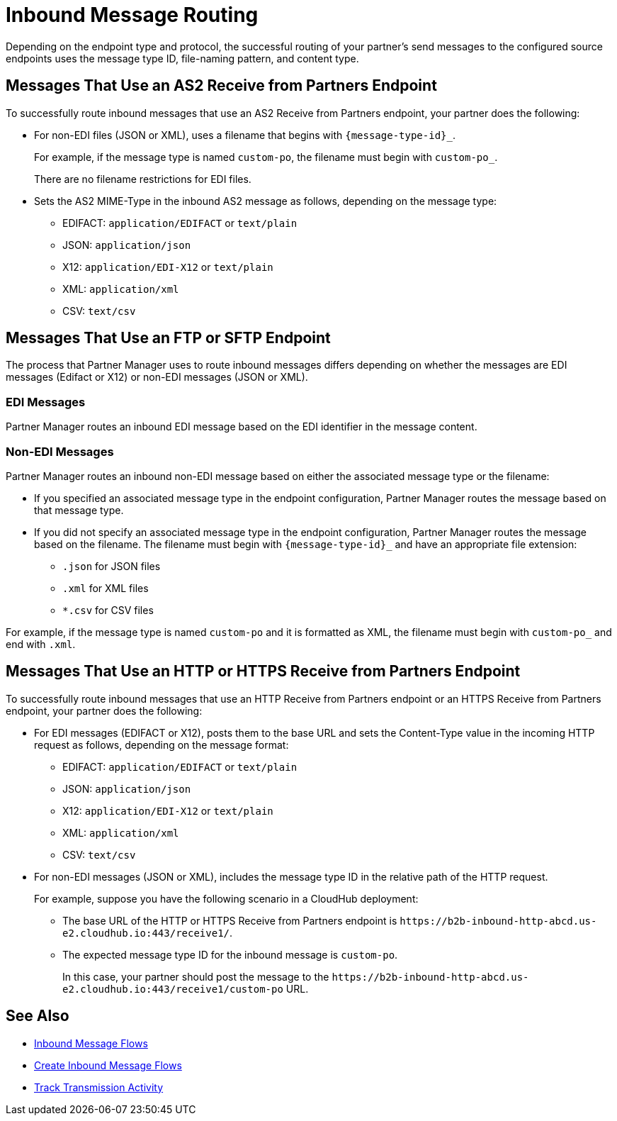 = Inbound Message Routing

Depending on the endpoint type and protocol, the successful routing of your partner's send messages to the configured source endpoints uses the message type ID, file-naming pattern, and content type.

== Messages That Use an AS2 Receive from Partners Endpoint

To successfully route inbound messages that use an AS2 Receive from Partners endpoint, your partner does the following:

* For non-EDI files (JSON or XML), uses a filename that begins with `{message-type-id}_`.
+
For example, if the message type is named `custom-po`, the filename must begin with `custom-po_`.
+
There are no filename restrictions for EDI files.
* Sets the AS2 MIME-Type in the inbound AS2 message as follows, depending on the message type:

** EDIFACT: `application/EDIFACT` or `text/plain`
** JSON: `application/json`
** X12: `application/EDI-X12` or `text/plain`
** XML: `application/xml`
** CSV: `text/csv`

== Messages That Use an FTP or SFTP Endpoint

The process that Partner Manager uses to route inbound messages differs depending on whether the messages are EDI messages (Edifact or X12) or non-EDI messages (JSON or XML). 

=== EDI Messages

Partner Manager routes an inbound EDI message based on the EDI identifier in the message content.

=== Non-EDI Messages

Partner Manager routes an inbound non-EDI message based on either the associated message type or the filename:

* If you specified an associated message type in the endpoint configuration, Partner Manager routes the message based on that message type. 

* If you did not specify an associated message type in the endpoint configuration, Partner Manager routes the message based on the filename. The filename must begin with `{message-type-id}_` and have an appropriate file extension:
+
** `.json` for JSON files
** `.xml` for XML files
** `*.csv` for CSV files

For example, if the message type is named `custom-po` and it is formatted as XML, the filename must begin with `custom-po_` and end with `.xml`.

== Messages That Use an HTTP or HTTPS Receive from Partners Endpoint

To successfully route inbound messages that use an HTTP Receive from Partners endpoint or an HTTPS Receive from Partners endpoint, your partner does the following:

* For EDI messages (EDIFACT or X12), posts them to the base URL and sets the Content-Type value in the incoming HTTP request as follows, depending on the message format:

** EDIFACT: `application/EDIFACT` or `text/plain`
** JSON: `application/json`
** X12: `application/EDI-X12` or `text/plain`
** XML: `application/xml`
** CSV: `text/csv`

* For non-EDI messages (JSON or XML), includes the message type ID in the relative path of the HTTP request.
+
For example, suppose you have the following scenario in a CloudHub deployment:

** The base URL of the HTTP or HTTPS Receive from Partners endpoint is `+https://b2b-inbound-http-abcd.us-e2.cloudhub.io:443/receive1/+`.
** The expected message type ID for the inbound message is `custom-po`.
+
In this case, your partner should post the message to the `+https://b2b-inbound-http-abcd.us-e2.cloudhub.io:443/receive1/custom-po+` URL.

== See Also

* xref:inbound-message-flows.adoc[Inbound Message Flows]
* xref:create-inbound-message-flow.adoc[Create Inbound Message Flows]
* xref:activity-tracking.adoc[Track Transmission Activity]
